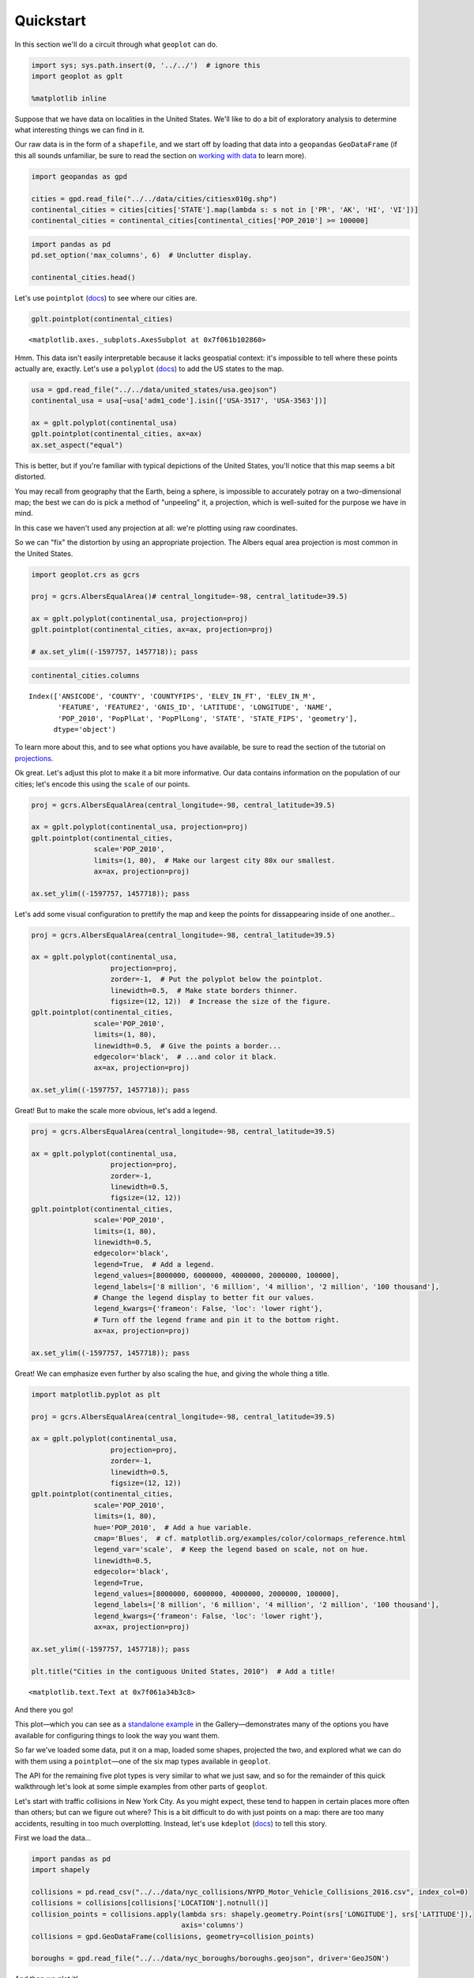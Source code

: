 
Quickstart
==========

In this section we'll do a circuit through what ``geoplot`` can do.

.. code:: ipython3

    import sys; sys.path.insert(0, '../../')  # ignore this
    import geoplot as gplt
    
    %matplotlib inline

Suppose that we have data on localities in the United States. We'll like
to do a bit of exploratory analysis to determine what interesting things
we can find in it.

Our raw data is in the form of a ``shapefile``, and we start off by
loading that data into a ``geopandas`` ``GeoDataFrame`` (if this all
sounds unfamiliar, be sure to read the section on `working with
data <../Data.ipynb>`__ to learn more).

.. code:: ipython3

    import geopandas as gpd
    
    cities = gpd.read_file("../../data/cities/citiesx010g.shp")
    continental_cities = cities[cities['STATE'].map(lambda s: s not in ['PR', 'AK', 'HI', 'VI'])]
    continental_cities = continental_cities[continental_cities['POP_2010'] >= 100000]

.. code:: ipython3

    import pandas as pd
    pd.set_option('max_columns', 6)  # Unclutter display.
    
    continental_cities.head()




.. raw:: html

    <div>
    <table border="1" class="dataframe">
      <thead>
        <tr style="text-align: right;">
          <th></th>
          <th>ANSICODE</th>
          <th>COUNTY</th>
          <th>COUNTYFIPS</th>
          <th>...</th>
          <th>STATE</th>
          <th>STATE_FIPS</th>
          <th>geometry</th>
        </tr>
      </thead>
      <tbody>
        <tr>
          <th>177</th>
          <td>1036030</td>
          <td>Cass</td>
          <td>017</td>
          <td>...</td>
          <td>ND</td>
          <td>38</td>
          <td>POINT (-96.78980339999998 46.87718630000012)</td>
        </tr>
        <tr>
          <th>373</th>
          <td>979426</td>
          <td>Monroe</td>
          <td>055</td>
          <td>...</td>
          <td>NY</td>
          <td>36</td>
          <td>POINT (-77.61555679999998 43.15478450000012)</td>
        </tr>
        <tr>
          <th>378</th>
          <td>979539</td>
          <td>Onondaga</td>
          <td>067</td>
          <td>...</td>
          <td>NY</td>
          <td>36</td>
          <td>POINT (-76.14742439999998 43.04812210000017)</td>
        </tr>
        <tr>
          <th>386</th>
          <td>978764</td>
          <td>Erie</td>
          <td>029</td>
          <td>...</td>
          <td>NY</td>
          <td>36</td>
          <td>POINT (-78.87836889999994 42.8864468000001)</td>
        </tr>
        <tr>
          <th>426</th>
          <td>618227</td>
          <td>Middlesex</td>
          <td>017</td>
          <td>...</td>
          <td>MA</td>
          <td>25</td>
          <td>POINT (-71.31617179999989 42.63342470000003)</td>
        </tr>
      </tbody>
    </table>
    <p>5 rows × 17 columns</p>
    </div>



Let's use ``pointplot`` (`docs <../pointplot.html>`__) to see where our
cities are.

.. code:: ipython3

    gplt.pointplot(continental_cities)




.. parsed-literal::

    <matplotlib.axes._subplots.AxesSubplot at 0x7f061b102860>




.. image:: ../../docs/tutorial/quickstart_files/../../docs/tutorial/quickstart_6_1.png


Hmm. This data isn't easily interpretable because it lacks geospatial
context: it's impossible to tell where these points actually are,
exactly. Let's use a ``polyplot`` (`docs <../polyplot.html>`__) to add
the US states to the map.

.. code:: ipython3

    usa = gpd.read_file("../../data/united_states/usa.geojson")
    continental_usa = usa[~usa['adm1_code'].isin(['USA-3517', 'USA-3563'])]
    
    ax = gplt.polyplot(continental_usa)
    gplt.pointplot(continental_cities, ax=ax)
    ax.set_aspect("equal")



.. image:: ../../docs/tutorial/quickstart_files/../../docs/tutorial/quickstart_8_0.png


This is better, but if you're familiar with typical depictions of the
United States, you'll notice that this map seems a bit distorted.

You may recall from geography that the Earth, being a sphere, is
impossible to accurately potray on a two-dimensional map; the best we
can do is pick a method of "unpeeling" it, a projection, which is
well-suited for the purpose we have in mind.

In this case we haven't used any projection at all: we're plotting using
raw coordinates.

So we can "fix" the distortion by using an appropriate projection. The
Albers equal area projection is most common in the United States.

.. code:: ipython3

    import geoplot.crs as gcrs
    
    proj = gcrs.AlbersEqualArea()# central_longitude=-98, central_latitude=39.5)
    
    ax = gplt.polyplot(continental_usa, projection=proj)
    gplt.pointplot(continental_cities, ax=ax, projection=proj)
    
    # ax.set_ylim((-1597757, 1457718)); pass



.. image:: ../../docs/tutorial/quickstart_files/../../docs/tutorial/quickstart_10_0.png


.. code:: ipython3

    continental_cities.columns




.. parsed-literal::

    Index(['ANSICODE', 'COUNTY', 'COUNTYFIPS', 'ELEV_IN_FT', 'ELEV_IN_M',
           'FEATURE', 'FEATURE2', 'GNIS_ID', 'LATITUDE', 'LONGITUDE', 'NAME',
           'POP_2010', 'PopPlLat', 'PopPlLong', 'STATE', 'STATE_FIPS', 'geometry'],
          dtype='object')



To learn more about this, and to see what options you have available, be
sure to read the section of the tutorial on
`projections <../Projections.ipynb>`__.

Ok great. Let's adjust this plot to make it a bit more informative. Our
data contains information on the population of our cities; let's encode
this using the ``scale`` of our points.

.. code:: ipython3

    proj = gcrs.AlbersEqualArea(central_longitude=-98, central_latitude=39.5)
    
    ax = gplt.polyplot(continental_usa, projection=proj)
    gplt.pointplot(continental_cities, 
                   scale='POP_2010',
                   limits=(1, 80),  # Make our largest city 80x our smallest.
                   ax=ax, projection=proj)
    
    ax.set_ylim((-1597757, 1457718)); pass



.. image:: ../../docs/tutorial/quickstart_files/../../docs/tutorial/quickstart_13_0.png


Let's add some visual configuration to prettify the map and keep the
points for dissappearing inside of one another...

.. code:: ipython3

    proj = gcrs.AlbersEqualArea(central_longitude=-98, central_latitude=39.5)
    
    ax = gplt.polyplot(continental_usa, 
                       projection=proj,
                       zorder=-1,  # Put the polyplot below the pointplot.
                       linewidth=0.5,  # Make state borders thinner.
                       figsize=(12, 12))  # Increase the size of the figure.
    gplt.pointplot(continental_cities, 
                   scale='POP_2010',
                   limits=(1, 80),
                   linewidth=0.5,  # Give the points a border...
                   edgecolor='black',  # ...and color it black.
                   ax=ax, projection=proj)
    
    ax.set_ylim((-1597757, 1457718)); pass



.. image:: ../../docs/tutorial/quickstart_files/../../docs/tutorial/quickstart_15_0.png


Great! But to make the scale more obvious, let's add a legend.

.. code:: ipython3

    proj = gcrs.AlbersEqualArea(central_longitude=-98, central_latitude=39.5)
    
    ax = gplt.polyplot(continental_usa, 
                       projection=proj,
                       zorder=-1,
                       linewidth=0.5,
                       figsize=(12, 12))
    gplt.pointplot(continental_cities, 
                   scale='POP_2010',
                   limits=(1, 80),
                   linewidth=0.5,
                   edgecolor='black',
                   legend=True,  # Add a legend.
                   legend_values=[8000000, 6000000, 4000000, 2000000, 100000],
                   legend_labels=['8 million', '6 million', '4 million', '2 million', '100 thousand'],
                   # Change the legend display to better fit our values.
                   legend_kwargs={'frameon': False, 'loc': 'lower right'},
                   # Turn off the legend frame and pin it to the bottom right.
                   ax=ax, projection=proj)
    
    ax.set_ylim((-1597757, 1457718)); pass



.. image:: ../../docs/tutorial/quickstart_files/../../docs/tutorial/quickstart_17_0.png


Great! We can emphasize even further by also scaling the ``hue``, and
giving the whole thing a title.

.. code:: ipython3

    import matplotlib.pyplot as plt
    
    proj = gcrs.AlbersEqualArea(central_longitude=-98, central_latitude=39.5)
    
    ax = gplt.polyplot(continental_usa, 
                       projection=proj,
                       zorder=-1,
                       linewidth=0.5,
                       figsize=(12, 12))
    gplt.pointplot(continental_cities, 
                   scale='POP_2010',
                   limits=(1, 80),
                   hue='POP_2010',  # Add a hue variable.
                   cmap='Blues',  # cf. matplotlib.org/examples/color/colormaps_reference.html
                   legend_var='scale',  # Keep the legend based on scale, not on hue.
                   linewidth=0.5,
                   edgecolor='black',
                   legend=True,
                   legend_values=[8000000, 6000000, 4000000, 2000000, 100000],
                   legend_labels=['8 million', '6 million', '4 million', '2 million', '100 thousand'],
                   legend_kwargs={'frameon': False, 'loc': 'lower right'},
                   ax=ax, projection=proj)
    
    ax.set_ylim((-1597757, 1457718)); pass
    
    plt.title("Cities in the contiguous United States, 2010")  # Add a title!




.. parsed-literal::

    <matplotlib.text.Text at 0x7f061a34b3c8>




.. image:: ../../docs/tutorial/quickstart_files/../../docs/tutorial/quickstart_19_1.png


And there you go!

This plot—which you can see as a `standalone
example <../examples/largest-cities-usa.html>`__ in the
Gallery—demonstrates many of the options you have available for
configuring things to look the way you want them.

So far we've loaded some data, put it on a map, loaded some shapes,
projected the two, and explored what we can do with them using a
``pointplot``—one of the six map types available in ``geoplot``.

The API for the remaining five plot types is very similar to what we
just saw, and so for the remainder of this quick walkthrough let's look
at some simple examples from other parts of ``geoplot``.

Let's start with traffic collisions in New York City. As you might
expect, these tend to happen in certain places more often than others;
but can we figure out where? This is a bit difficult to do with just
points on a map: there are too many accidents, resulting in too much
overplotting. Instead, let's use ``kdeplot``
(`docs <../polyplot.html>`__) to tell this story.

First we load the data...

.. code:: ipython3

    import pandas as pd
    import shapely
    
    collisions = pd.read_csv("../../data/nyc_collisions/NYPD_Motor_Vehicle_Collisions_2016.csv", index_col=0)
    collisions = collisions[collisions['LOCATION'].notnull()]
    collision_points = collisions.apply(lambda srs: shapely.geometry.Point(srs['LONGITUDE'], srs['LATITUDE']),
                                        axis='columns')
    collisions = gpd.GeoDataFrame(collisions, geometry=collision_points)
    
    boroughs = gpd.read_file("../../data/nyc_boroughs/boroughs.geojson", driver='GeoJSON')

And then we plot it!

.. code:: ipython3

    ax = gplt.kdeplot(collisions.sample(5000), 
                      projection=gcrs.AlbersEqualArea(), 
                      shade=True,  # Shade the areas or draw relief lines?
                      shade_lowest=False,  # Don't shade near-zeros.
                      clip=boroughs.geometry,  # Constrain the heatmap to this area.
                      figsize=(12,12))
    gplt.polyplot(boroughs, projection=gcrs.AlbersEqualArea(), ax=ax)




.. parsed-literal::

    <cartopy.mpl.geoaxes.GeoAxesSubplot at 0x7f0615cfc588>




.. image:: ../../docs/tutorial/quickstart_files/../../docs/tutorial/quickstart_23_1.png


Looks like traffic accidents are centered on Midtown.

The two plot types so far are concerned with points. Something we're
interested not in points but in the movement between them. In these
cases we can use a ``sankey`` diagram (`docs <../sankey.html>`__), like
this one of road traffic volumes in Washington DC:

.. code:: ipython3

    dc = gpd.read_file("../../data/us_roads/District_Sections.shp")
    
    
    gplt.sankey(dc, 
                path=dc.geometry,  # The paths are roadway segments.
                projection=gcrs.AlbersEqualArea(), 
                scale='aadt',  # The variable we'll use to scale the result.
                limits=(0.1, 10),  # The limits in terms of width.
                figsize=(12,12))




.. parsed-literal::

    <cartopy.mpl.geoaxes.GeoAxesSubplot at 0x7f06150884e0>




.. image:: ../../docs/tutorial/quickstart_files/../../docs/tutorial/quickstart_25_1.png


At other times our data comes attached polygons instead of points. For
these we can create a ``choropleth`` (`docs <../choropleth>`__):

.. code:: ipython3

    # Load the data.
    census_tracts = gpd.read_file("../../data/ny_census_2010/cty036.shp")
    percent_white = census_tracts['WHITE'] / census_tracts['POP2000']
    
    
    # Plot the data.
    gplt.choropleth(census_tracts, 
                    hue=percent_white,  # Display data, passed as a Series
                    projection=gcrs.AlbersEqualArea(),
                    cmap='Purples', 
                    linewidth=0.5, 
                    k=None,  # Do not bin our counties.
                    legend=True,
                    figsize=(12, 12))




.. parsed-literal::

    <cartopy.mpl.geoaxes.GeoAxesSubplot at 0x7f060e2eecc0>




.. image:: ../../docs/tutorial/quickstart_files/../../docs/tutorial/quickstart_27_1.png


Or a ``cartogram`` (`docs <../cartogram.html>`__):

.. code:: ipython3

    obesity = pd.read_csv("../../data/obesity/obesity_by_state.tsv", sep='\t')
    usa = gpd.read_file("../../data/united_states/usa.geojson")
    continental_usa = usa[~usa['adm1_code'].isin(['USA-3517', 'USA-3563'])]
    continental_usa['State'] = [
        'Minnesota', 'Montana', 'North Dakota', 'Idaho', 'Washington', 'Arizona',
        'California', 'Colorado', 'Nevada', 'New Mexico', 'Oregon', 'Utah', 'Wyoming',
        'Arkansas', 'Iowa', 'Kansas', 'Missouri', 'Nebraska', 'Oklahoma', 'South Dakota',
        'Louisiana', 'Texas', 'Connecticut', 'Massachusetts', 'New Hampshire',
        'Rhode Island', 'Vermont', 'Alabama', 'Florida', 'Georgia', 'Mississippi',
        'South Carolina', 'Illinois', 'Indiana', 'Kentucky', 'North Carolina', 'Ohio',
        'Tennessee', 'Virginia', 'Wisconsin', 'West Virginia', 'Delaware', 'District of Columbia',
        'Maryland', 'New Jersey', 'New York', 'Pennsylvania', 'Maine', 'Michigan'
    ]
    continental_usa['Obesity Rate'] = continental_usa['State'].map(
        lambda state: obesity.query("State == @state").iloc[0]['Percent']
    )
    
    
    # Plot the data.
    ax = gplt.cartogram(continental_usa, scale='Obesity Rate',
                        projection=gcrs.AlbersEqualArea(central_longitude=-98, central_latitude=39.5),
                        limits=(0.75, 1),
                        linewidth=0.5, 
                        facecolor='steelblue', 
                        trace_kwargs={'linewidth': 0.5},
                        figsize=(12, 12))
    ax.set_ylim((-1597757.3894385984, 1457718.4893930717))


.. parsed-literal::

    /home/alex/anaconda3/envs/geoplot/lib/python3.5/site-packages/ipykernel/__main__.py:12: SettingWithCopyWarning: 
    A value is trying to be set on a copy of a slice from a DataFrame.
    Try using .loc[row_indexer,col_indexer] = value instead
    
    See the caveats in the documentation: http://pandas.pydata.org/pandas-docs/stable/indexing.html#indexing-view-versus-copy
    /home/alex/anaconda3/envs/geoplot/lib/python3.5/site-packages/ipykernel/__main__.py:15: SettingWithCopyWarning: 
    A value is trying to be set on a copy of a slice from a DataFrame.
    Try using .loc[row_indexer,col_indexer] = value instead
    
    See the caveats in the documentation: http://pandas.pydata.org/pandas-docs/stable/indexing.html#indexing-view-versus-copy




.. parsed-literal::

    (-1597757.3894385984, 1457718.4893930717)




.. image:: ../../docs/tutorial/quickstart_files/../../docs/tutorial/quickstart_29_2.png


There's one more plot type, ``aggplot``, which looks a lot like a
choropleth but is a bit more complex because it attempts to handle
aggregating points into polygons for you. To see what that's about,
`read its documentation <../aggplot.html>`__.

That concludes our quick introduction to ``geoplot``. If you're a novice
with geospatial data in Python, I suggest leafing through the rest of
the tutorial materials. To see more examples refer to the
`Gallery <../Gallery.html>`__. To get started using ``geoplot`` in your
own projects, refer to `Installation <../Installation.html>`__ and the
`API Reference <../api.html>`__.
